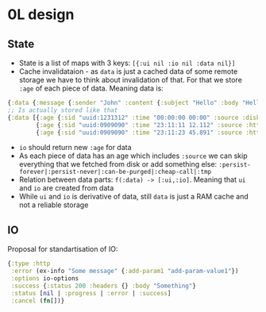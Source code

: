 * 0L design

** State

- State is a list of maps with 3 keys: ~[{:ui nil :io nil :data nil}]~
- Cache invalidataion - as ~data~ is just a cached data of some remote
  storage we have to think about invalidation of that. For that we
  store ~:age~ of each piece of data. Meaning data is:
#+BEGIN_SRC clojure
{:data {:message {:sender "John" :content {:subject "Hello" :body "Hello ..."}}}}
;; Is actually stored like that
{:data [{:age {:sid "uuid:1231312" :time "00:00:00 00:00" :source :disk}  :executer :rule-name-a :data {:message {:sender "John" :content {:subject "Hello" :draft true}}}}
        {:age {:sid "uuid:0909090" :time "23:11:11 12.112" :source :http} :executer :rule-name-b :data {:message {:content {:body "Hello ..."}}}}
        {:age {:sid "uuid:0909090" :time "23:11:23 45.891" :source :http} :executer :rule-name-c :data {:message {:content {:draft nil}}}}]}
#+END_SRC
- ~io~ should return new ~:age~ for data
- As each piece of data has an age which includes ~:source~ we can
  skip everything that we fetched from disk or add something else:
  ~:persist-forever|:persist-never|:can-be-purged|:cheap-call|:tmp~
- Relation between data parts: ~f(:data) -> [:ui,:io]~. Meaning that ~ui~ and ~io~ are created from data
- While ~ui~ and ~io~ is derivative of data, still ~data~ is just a
  RAM cache and not a reliable storage

** IO

Proposal for standartisation of IO:

#+BEGIN_SRC clojure
{:type :http
 :error (ex-info "Some message" {:add-param1 "add-param-value1"})
 :options io-options
 :success {:status 200 :headers {} :body "Something"}
 :status [nil | :progress | :error | :success]
 :cancel (fn[])}
#+END_SRC
